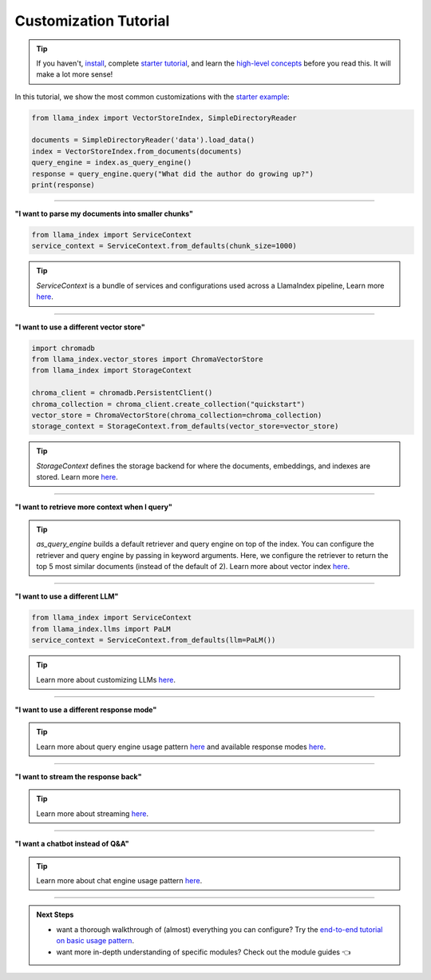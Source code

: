 Customization Tutorial
======================
.. tip::
    If you haven't, `install <installation.html>`_, complete `starter tutorial <starter_example.html>`_, and learn the `high-level concepts <concepts.html>`_ before you read this. It will make a lot more sense!

In this tutorial, we show the most common customizations with the `starter example <starter_example.html>`_:

.. code-block:: python

    from llama_index import VectorStoreIndex, SimpleDirectoryReader

    documents = SimpleDirectoryReader('data').load_data()
    index = VectorStoreIndex.from_documents(documents)
    query_engine = index.as_query_engine()
    response = query_engine.query("What did the author do growing up?")
    print(response)

-----------------

**"I want to parse my documents into smaller chunks"**

.. code-block:: python

    from llama_index import ServiceContext
    service_context = ServiceContext.from_defaults(chunk_size=1000)

.. tip::
    `ServiceContext` is a bundle of services and configurations used across a LlamaIndex pipeline,
    Learn more `here <../core_modules/supporting_modules/service_context.html>`_.

.. code-block:: python
    :emphasize-lines: 4

    from llama_index import VectorStoreIndex, SimpleDirectoryReader

    documents = SimpleDirectoryReader('data').load_data()
    index = VectorStoreIndex.from_documents(documents, service_context=service_context)
    query_engine = index.as_query_engine()
    response = query_engine.query("What did the author do growing up?")
    print(response)

-----------------

**"I want to use a different vector store"**

.. code-block:: python

    import chromadb
    from llama_index.vector_stores import ChromaVectorStore
    from llama_index import StorageContext

    chroma_client = chromadb.PersistentClient()
    chroma_collection = chroma_client.create_collection("quickstart")
    vector_store = ChromaVectorStore(chroma_collection=chroma_collection)
    storage_context = StorageContext.from_defaults(vector_store=vector_store)

.. tip::
    `StorageContext` defines the storage backend for where the documents, embeddings, and indexes are stored.
    Learn more `here <../core_modules/data_modules/storage/customization.html>`_.

.. code-block:: python
    :emphasize-lines: 4

    from llama_index import VectorStoreIndex, SimpleDirectoryReader

    documents = SimpleDirectoryReader('data').load_data()
    index = VectorStoreIndex.from_documents(documents, storage_context=storage_context)
    query_engine = index.as_query_engine()
    response = query_engine.query("What did the author do growing up?")
    print(response)

-----------------

**"I want to retrieve more context when I query"**

.. code-block:: python
    :emphasize-lines: 5

    from llama_index import VectorStoreIndex, SimpleDirectoryReader

    documents = SimpleDirectoryReader('data').load_data()
    index = VectorStoreIndex.from_documents(documents)
    query_engine = index.as_query_engine(similarity_top_k=5)
    response = query_engine.query("What did the author do growing up?")
    print(response)

.. tip::
    `as_query_engine` builds a default retriever and query engine on top of the index.
    You can configure the retriever and query engine by passing in keyword arguments.
    Here, we configure the retriever to return the top 5 most similar documents (instead of the default of 2).
    Learn more about vector index `here <../core_modules/data_modules/index/vector_store_guide.html>`_.

-----------------

**"I want to use a different LLM"**

.. code-block:: python

    from llama_index import ServiceContext
    from llama_index.llms import PaLM
    service_context = ServiceContext.from_defaults(llm=PaLM())

.. tip::
    Learn more about customizing LLMs `here <../core_modules/model_modules/llms/usage_custom.html>`_.

.. code-block:: python
    :emphasize-lines: 5

    from llama_index import VectorStoreIndex, SimpleDirectoryReader

    documents = SimpleDirectoryReader('data').load_data()
    index = VectorStoreIndex.from_documents(documents)
    query_engine = index.as_query_engine(service_context=service_context)
    response = query_engine.query("What did the author do growing up?")
    print(response)

-----------------

**"I want to use a different response mode"**


.. code-block:: python
    :emphasize-lines: 5

    from llama_index import VectorStoreIndex, SimpleDirectoryReader

    documents = SimpleDirectoryReader('data').load_data()
    index = VectorStoreIndex.from_documents(documents)
    query_engine = index.as_query_engine(response_mode='tree_summarize')
    response = query_engine.query("What did the author do growing up?")
    print(response)

.. tip::
    Learn more about query engine usage pattern `here <../core_modules/query_modules/query_engine/usage_pattern.html>`_ and available response modes `here <../core_modules/query_modules/query_engine/response_modes.html>`_.

-----------------

**"I want to stream the response back"**


.. code-block:: python
    :emphasize-lines: 5, 7

    from llama_index import VectorStoreIndex, SimpleDirectoryReader

    documents = SimpleDirectoryReader('data').load_data()
    index = VectorStoreIndex.from_documents(documents)
    query_engine = index.as_query_engine(streaming=True)
    response = query_engine.query("What did the author do growing up?")
    response.print_response_stream()

.. tip::
    Learn more about streaming `here <../core_modules/query_modules/query_engine/streaming.html>`_.

-----------------

**"I want a chatbot instead of Q&A"**

.. code-block:: python
    :emphasize-lines: 5, 6, 9

    from llama_index import VectorStoreIndex, SimpleDirectoryReader

    documents = SimpleDirectoryReader('data').load_data()
    index = VectorStoreIndex.from_documents(documents)
    query_engine = index.as_chat_engine()
    response = query_engine.chat("What did the author do growing up?")
    print(response)

    response = query_engine.chat("Oh interesting, tell me more.")
    print(response)

.. tip::
    Learn more about chat engine usage pattern `here <../core_modules/query_modules/chat_engines/usage_pattern.html>`_.

-----------------

.. admonition:: Next Steps

    * want a thorough walkthrough of (almost) everything you can configure? Try the `end-to-end tutorial on basic usage pattern <../end_to_end_tutorials/usage_pattern.html>`_.
    * want more in-depth understanding of specific modules? Check out the module guides 👈
